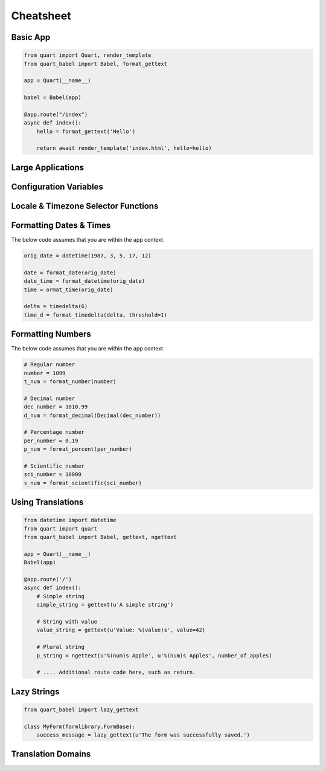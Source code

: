 .. _cheatsheet:

==========
Cheatsheet
==========

Basic App
---------

.. code-block:: python

    from quart import Quart, render_template
    from quart_babel import Babel, format_gettext

    app = Quart(__name__)

    babel = Babel(app)

    @app.route("/index")
    async def index():
        hello = format_gettext('Hello')

        return await render_template('index.html', hello=hello)

Large Applications
------------------

.. code-block:: python
    :caption: yourapplication/routes.py

    from quart import Blueprint 
    from quart_babel import format_gettext

    bp = Blueprint('main', __name__, url_prefix='/photos')

    @app.route("/index")
    async def index():
        hello = format_gettext('Hello')

        return await render_template('index.html', hello=hello)

    # Routes & additional code here. 

.. code-block:: python
    :caption: youapplication/app.py

    from quart import Quart
    from quart_babel import Babel

    babel = Babel()

    def create_app() -> Quart:
        app = Quart(__name__)

        babel.init_app(app)

        from .routes import bp as main_bp
        app.register_blueprint(main_bp)

        # Other app registration here. 
        
        return app

Configuration Variables
-----------------------

.. code-block:: python
    :caption: app.py 

    from quart import Quart
    from quart_babel import Babel

    BABEL_DEFAULT_LOCALE = 'de_DE'
    BABEL_DEFAULT_TIMEZONE = 'Europe/Berlin'
    BABEL_CONFIGURE_JINJA = True # Showing default as example
    BABEL_DOMAIN = 'myapp'

    app = Quart(__name__)
    app.config.from_pyfile(__name__)

    Babel(app)

    # Setup the rest of the app

Locale & Timezone Selector Functions
------------------------------------

.. code-block:: python
    :caption: Async Code

    import asyncio
    from quart import g, request
    from quart_babel import Babel, select_locale_by_request, select_timezone_by_request
    from quart_babel.typing import ASGIRequest, IPApiKey

    app = Quart(__name__)

    async def locale_selector(request: ASGIRequest):
       # We will use async sleep to give an example that this can
       # be async. Don't do this in production. 
       await asyncio.sleep(0.1)
       # if a user is logged in, use the locale from the user settings
       user = getattr(g, 'user', None)
       if user is not None:
           return user.locale
       # otherwise use the select locale by request function.
       return select_locale_by_request(request)

    async def timezone_selector(request: ASGIRequest, ipapi_key: IPApiKey | None):
        # We will use async sleep to give an example that this can
        # be async. Don't do this in production. 
        await asyncio.sleep(0.2)
        user = getattr(g, 'user', None)
        if user is not None:
            return user.timezone
        # otherwise use the select timezone by request function.
        return select_timezone_by_request(request, ipapi_key)
    
    babel = Babel(app, locale_selector=get_locale, timezone_selector=timezone_selector)

Formatting Dates & Times
------------------------
The below code assumes that you are within the app context. 

.. code-block:: python 

    orig_date = datetime(1987, 3, 5, 17, 12)

    date = format_date(orig_date)
    date_time = format_datetime(orig_date)
    time = ormat_time(orig_date)

    delta = timedelta(6)
    time_d = format_timedelta(delta, threshold=1)

Formatting Numbers
------------------

The below code assumes that you are within the app context. 

.. code-block:: python 
    
    # Regular number
    number = 1099
    t_num = format_number(number)

    # Decimal number
    dec_number = 1010.99
    d_num = format_decimal(Decimal(dec_number))

    # Percentage number
    per_number = 0.19
    p_num = format_percent(per_number)

    # Scientific number
    sci_number = 10000
    s_num = format_scientific(sci_number)

Using Translations
------------------

.. code-block:: python

    from datetime import datetime
    from quart import quart
    from quart_babel import Babel, gettext, ngettext

    app = Quart(__name__)
    Babel(app)

    @app.route('/')
    async def index():
        # Simple string 
        simple_string = gettext(u'A simple string')

        # String with value
        value_string = gettext(u'Value: %(value)s', value=42)

        # Plural string
        p_string = ngettext(u'%(num)s Apple', u'%(num)s Apples', number_of_apples)

        # .... Additional route code here, such as return. 
    
Lazy Strings
------------

.. code-block:: python

    from quart_babel import lazy_gettext

    class MyForm(formlibrary.FormBase):
        success_message = lazy_gettext(u'The form was successfully saved.')

Translation Domains
-------------------

.. code-block:: python
    :caption: Application Custom Domain

    from quart import Quart
    from quart_babel import Babel, Domain

    app = Quart(__name__)
    domain = Domain(domain='myext')
    babel = Babel(app, default_domain=domain)

.. code-block:: python
    :caption: Extension Custom Domain 

    from quart_babel import Domain

    mydomain = Domain(domain='myext')

    mydomain.lazy_gettext('Hello World!')
